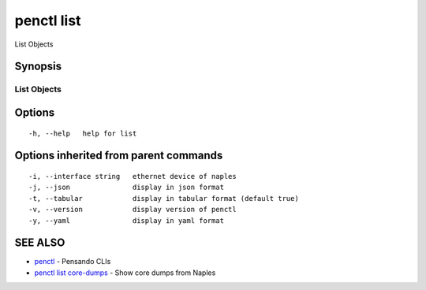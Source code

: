 .. _penctl_list:

penctl list
-----------

List Objects

Synopsis
~~~~~~~~



-------------
 List Objects 
-------------


Options
~~~~~~~

::

  -h, --help   help for list

Options inherited from parent commands
~~~~~~~~~~~~~~~~~~~~~~~~~~~~~~~~~~~~~~

::

  -i, --interface string   ethernet device of naples
  -j, --json               display in json format
  -t, --tabular            display in tabular format (default true)
  -v, --version            display version of penctl
  -y, --yaml               display in yaml format

SEE ALSO
~~~~~~~~

* `penctl <penctl.rst>`_ 	 - Pensando CLIs
* `penctl list core-dumps <penctl_list_core-dumps.rst>`_ 	 - Show core dumps from Naples

